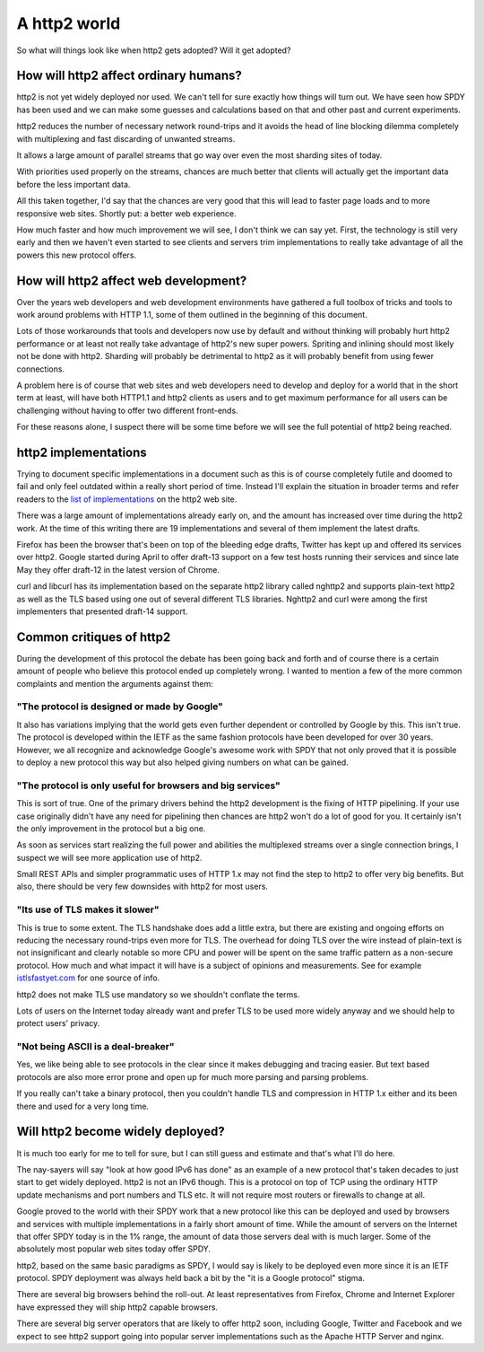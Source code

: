 .. http2world

A http2 world
=============

So what will things look like when http2 gets adopted? Will it get adopted?

How will http2 affect ordinary humans?
--------------------------------------

http2 is not yet widely deployed nor used. We can't tell for sure exactly how
things will turn out. We have seen how SPDY has been used and we can make some
guesses and calculations based on that and other past and current experiments.

http2 reduces the number of necessary network round-trips and it avoids the
head of line blocking dilemma completely with multiplexing and fast discarding
of unwanted streams.

It allows a large amount of parallel streams that go way over even the most
sharding sites of today.

With priorities used properly on the streams, chances are much better that
clients will actually get the important data before the less important data.

All this taken together, I'd say that the chances are very good that this will
lead to faster page loads and to more responsive web sites. Shortly put: a
better web experience.

How much faster and how much improvement we will see, I don't think we can say
yet. First, the technology is still very early and then we haven't even started
to see clients and servers trim implementations to really take advantage of all
the powers this new protocol offers.

How will http2 affect web development?
--------------------------------------

Over the years web developers and web development environments have gathered a
full toolbox of tricks and tools to work around problems with HTTP 1.1, some of
them outlined in the beginning of this document.

Lots of those workarounds that tools and developers now use by default and
without thinking will probably hurt http2 performance or at least not really
take advantage of http2's new super powers. Spriting and inlining should most
likely not be done with http2. Sharding will probably be detrimental to http2
as it will probably benefit from using fewer connections.

A problem here is of course that web sites and web developers need to develop
and deploy for a world that in the short term at least, will have both HTTP1.1
and http2 clients as users and to get maximum performance for all users can be
challenging without having to offer two different front-ends.

For these reasons alone, I suspect there will be some time before we will see
the full potential of http2 being reached.

http2 implementations
---------------------

Trying to document specific implementations in a document such as this is of
course completely futile and doomed to fail and only feel outdated within a
really short period of time. Instead I'll explain the situation in broader
terms and refer readers to the `list of implementations`_ on the http2 web
site.

There was a large amount of implementations already early on, and the amount
has increased over time during the http2 work. At the time of this writing
there are 19 implementations and several of them implement the latest drafts.

Firefox has been the browser that's been on top of the bleeding edge drafts,
Twitter has kept up and offered its services over http2. Google started during
April to offer draft-13 support on a few test hosts running their services and
since late May they offer draft-12 in the latest version of Chrome.

curl and libcurl has its implementation based on the separate http2 library
called nghttp2 and supports plain-text http2 as well as the TLS based using
one out of several different TLS libraries. Nghttp2 and curl were among the
first implementers that presented draft-14 support.

.. _list of implementations: https://github.com/http2/http2-spec/wiki/Implementations

Common critiques of http2
-------------------------

During the development of this protocol the debate has been going back and
forth and of course there is a certain amount of people who believe this
protocol ended up completely wrong. I wanted to mention a few of the more
common complaints and mention the arguments against them:

"The protocol is designed or made by Google"
~~~~~~~~~~~~~~~~~~~~~~~~~~~~~~~~~~~~~~~~~~~~

It also has variations implying that the world gets even further dependent or
controlled by Google by this. This isn't true. The protocol is developed within
the IETF as the same fashion protocols have been developed for over 30 years.
However, we all recognize and acknowledge Google's awesome work with SPDY that
not only proved that it is possible to deploy a new protocol this way but also
helped giving numbers on what can be gained.

"The protocol is only useful for browsers and big services"
~~~~~~~~~~~~~~~~~~~~~~~~~~~~~~~~~~~~~~~~~~~~~~~~~~~~~~~~~~~

This is sort of true. One of the primary drivers behind the http2 development
is the fixing of HTTP pipelining. If your use case originally didn't have any
need for pipelining then chances are http2 won't do a lot of good for you. It
certainly isn't the only improvement in the protocol but a big one.

As soon as services start realizing the full power and abilities the
multiplexed streams over a single connection brings, I suspect we will see more
application use of http2.

Small REST APIs and simpler programmatic uses of HTTP 1.x may not find the step
to http2 to offer very big benefits. But also, there should be very few
downsides with http2 for most users.

"Its use of TLS makes it slower"
~~~~~~~~~~~~~~~~~~~~~~~~~~~~~~~~

This is true to some extent. The TLS handshake does add a little extra, but
there are existing and ongoing efforts on reducing the necessary round-trips
even more for TLS. The overhead for doing TLS over the wire instead of
plain-text is not insignificant and clearly notable so more CPU and power will
be spent on the same traffic pattern as a non-secure protocol. How much and
what impact it will have is a subject of opinions and measurements. See for
example `istlsfastyet.com`_ for one source of info.

http2 does not make TLS use mandatory so we shouldn't conflate the terms.

Lots of users on the Internet today already want and prefer TLS to be used more
widely anyway and we should help to protect users' privacy.

.. _istlsfastyet.com: https://istlsfastyet.com/

"Not being ASCII is a deal-breaker"
~~~~~~~~~~~~~~~~~~~~~~~~~~~~~~~~~~~

Yes, we like being able to see protocols in the clear since it makes debugging
and tracing easier. But text based protocols are also more error prone and open
up for much more parsing and parsing problems.

If you really can't take a binary protocol, then you couldn't handle TLS and
compression in HTTP 1.x either and its been there and used for a very long
time.

Will http2 become widely deployed?
----------------------------------

It is much too early for me to tell for sure, but I can still guess and
estimate and that's what I'll do here.

The nay-sayers will say "look at how good IPv6 has done" as an example of a new
protocol that's taken decades to just start to get widely deployed. http2 is
not an IPv6 though. This is a protocol on top of TCP using the ordinary HTTP
update mechanisms and port numbers and TLS etc. It will not require most
routers or firewalls to change at all.

Google proved to the world with their SPDY work that a new protocol like this
can be deployed and used by browsers and services with multiple implementations
in a fairly short amount of time. While the amount of servers on the Internet
that offer SPDY today is in the 1% range, the amount of data those servers deal
with is much larger. Some of the absolutely most popular web sites today offer
SPDY.

http2, based on the same basic paradigms as SPDY, I would say is likely to be
deployed even more since it is an IETF protocol. SPDY deployment was always
held back a bit by the "it is a Google protocol" stigma.

There are several big browsers behind the roll-out. At least representatives
from Firefox, Chrome and Internet Explorer have expressed they will ship http2
capable browsers.

There are several big server operators that are likely to offer http2 soon,
including Google, Twitter and Facebook and we expect to see http2 support going
into popular server implementations such as the Apache HTTP Server and nginx.


